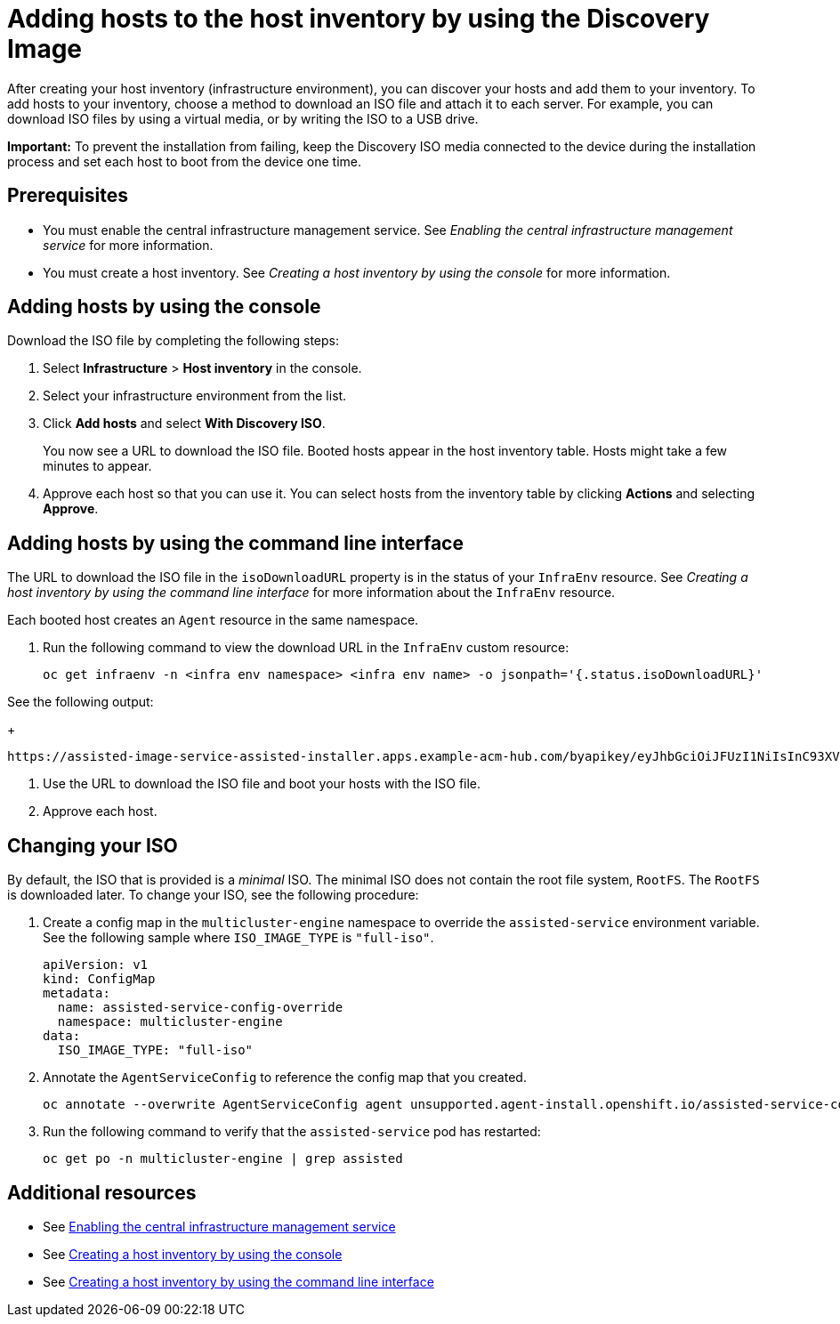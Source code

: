 [#add-host-host-inventory]
= Adding hosts to the host inventory by using the Discovery Image

After creating your host inventory (infrastructure environment), you can discover your hosts and add them to your inventory. To add hosts to your inventory, choose a method to download an ISO file and attach it to each server. For example, you can download ISO files by using a virtual media, or by writing the ISO to a USB drive.

*Important:* To prevent the installation from failing, keep the Discovery ISO media connected to the device during the installation process and set each host to boot from the device one time.

[#add-host-prereqs]
== Prerequisites

- You must enable the central infrastructure management service. See _Enabling the central infrastructure management service_ for more information.
- You must create a host inventory. See _Creating a host inventory by using the console_ for more information.

[#add-host-steps-console]
== Adding hosts by using the console

Download the ISO file by completing the following steps:

. Select *Infrastructure* > *Host inventory* in the console.

. Select your infrastructure environment from the list.

. Click *Add hosts* and select *With Discovery ISO*.

+
You now see a URL to download the ISO file. Booted hosts appear in the host inventory table. Hosts might take a few minutes to appear. 

. Approve each host so that you can use it. You can select hosts from the inventory table by clicking *Actions* and selecting *Approve*.

[#add-host-steps-cli]
== Adding hosts by using the command line interface

The URL to download the ISO file in the `isoDownloadURL` property is in the status of your `InfraEnv` resource. See _Creating a host inventory by using the command line interface_ for more information about the `InfraEnv` resource.

Each booted host creates an `Agent` resource in the same namespace. 

1. Run the following command to view the download URL in the `InfraEnv` custom resource:

+
[source,bash]
----
oc get infraenv -n <infra env namespace> <infra env name> -o jsonpath='{.status.isoDownloadURL}'
----

See the following output:

+
[source,bash]
----
https://assisted-image-service-assisted-installer.apps.example-acm-hub.com/byapikey/eyJhbGciOiJFUzI1NiIsInC93XVCJ9.eyJpbmZyYV9lbnZfaWQcTA0Y38sWVjYi02MTA0LTQ4NDMtODasdkOGIxYTZkZGM5ZTUifQ.3ydTpHaXJmTasd7uDp2NvGUFRKin3Z9Qct3lvDky1N-5zj3KsRePhAM48aUccBqmucGt3g/4.16/x86_64/minimal.iso
----

. Use the URL to download the ISO file and boot your hosts with the ISO file.

. Approve each host.

[#add-host-full-iso]
== Changing your ISO

By default, the ISO that is provided is a _minimal_ ISO. The minimal ISO does not contain the root file system, `RootFS`. The `RootFS` is downloaded later. To change your ISO, see the following procedure:

. Create a config map in the `multicluster-engine` namespace to override the `assisted-service` environment variable. See the following sample where `ISO_IMAGE_TYPE` is `"full-iso"`.

+
[source,yaml]
----
apiVersion: v1
kind: ConfigMap
metadata:
  name: assisted-service-config-override
  namespace: multicluster-engine
data:
  ISO_IMAGE_TYPE: "full-iso"
----

. Annotate the `AgentServiceConfig` to reference the config map that you created.

+
[source,bash]
----
oc annotate --overwrite AgentServiceConfig agent unsupported.agent-install.openshift.io/assisted-service-configmap=assisted-service-config-override
----

. Run the following command to verify that the `assisted-service` pod has restarted:

+
[source,bash]
----
oc get po -n multicluster-engine | grep assisted
----

[#additional-resources-add-host]
== Additional resources

- See xref:../cluster_lifecycle/cim_enable.adoc#enable-cim[Enabling the central infrastructure management service]
- See xref:../cluster_lifecycle/cim_create_console.adoc#create-host-inventory-console[Creating a host inventory by using the console]
- See xref:../cluster_lifecycle/cim_create_cli.adoc#create-host-inventory-cli[Creating a host inventory by using the command line interface]
